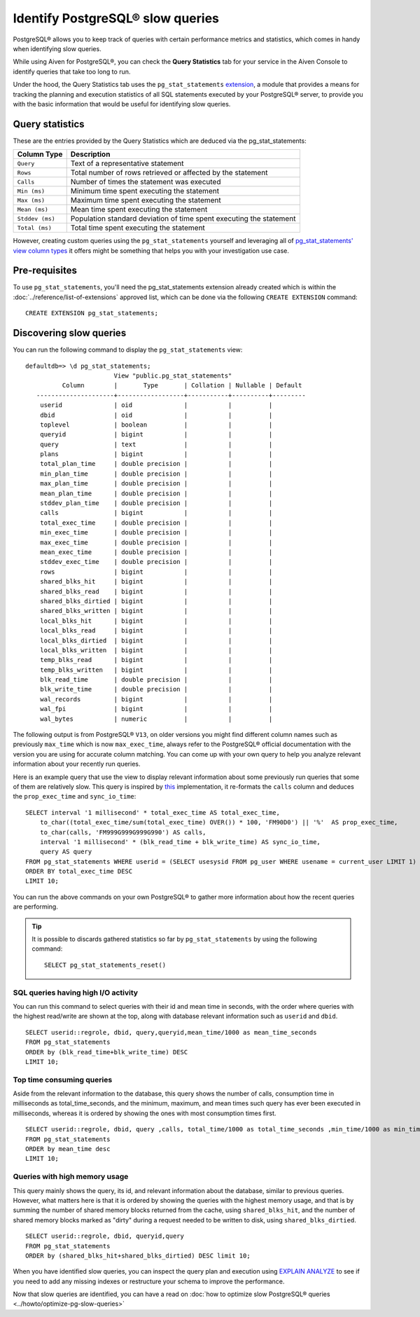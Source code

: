 Identify PostgreSQL® slow queries 
=========================================

PostgreSQL® allows you to keep track of queries with certain performance metrics and statistics, which comes in handy when identifying slow queries.

While using Aiven for PostgreSQL®, you can check the **Query Statistics** tab for your service in the Aiven Console to identify queries that take too long to run.

Under the hood, the Query Statistics tab uses the ``pg_stat_statements`` `extension <https://www.postgresql.org/docs/current/pgstatstatements.html>`_, a module that provides a means for tracking the planning and execution statistics of all SQL statements executed by your PostgreSQL® server, to provide you with the basic information that would be useful for identifying slow queries.

Query statistics
''''''''''''''''

These are the entries provided by the Query Statistics which are deduced via the pg_stat_statements:

==================      =======================================================================
Column Type                Description
==================      =======================================================================
``Query``               Text of a representative statement
``Rows``                Total number of rows retrieved or affected by the statement
``Calls``               Number of times the statement was executed
``Min (ms)``            Minimum time spent executing the statement
``Max (ms)``            Maximum time spent executing the statement
``Mean (ms)``           Mean time spent executing the statement
``Stddev (ms)``         Population standard deviation of time spent executing the statement
``Total (ms)``          Total time spent executing the statement
==================      =======================================================================

However, creating custom queries using the ``pg_stat_statements`` yourself and leveraging all of `pg_stat_statements' view column types <https://www.postgresql.org/docs/current/pgstatstatements.html>`_ it offers might be something that helps you with your investigation use case.

Pre-requisites
''''''''''''''

To use ``pg_stat_statements``, you'll need the pg_stat_statements extension already created which is within the :doc:`../reference/list-of-extensions` approved list, which can be done via the following ``CREATE EXTENSION`` command::

  CREATE EXTENSION pg_stat_statements;


Discovering slow queries
''''''''''''''''''''''''

You can run the following command to display the ``pg_stat_statements`` view::

    defaultdb=> \d pg_stat_statements;
                            View "public.pg_stat_statements"
              Column        |       Type       | Collation | Nullable | Default 
       ---------------------+------------------+-----------+----------+---------
        userid              | oid              |           |          | 
        dbid                | oid              |           |          | 
        toplevel            | boolean          |           |          | 
        queryid             | bigint           |           |          | 
        query               | text             |           |          | 
        plans               | bigint           |           |          | 
        total_plan_time     | double precision |           |          | 
        min_plan_time       | double precision |           |          | 
        max_plan_time       | double precision |           |          | 
        mean_plan_time      | double precision |           |          | 
        stddev_plan_time    | double precision |           |          | 
        calls               | bigint           |           |          | 
        total_exec_time     | double precision |           |          | 
        min_exec_time       | double precision |           |          | 
        max_exec_time       | double precision |           |          | 
        mean_exec_time      | double precision |           |          | 
        stddev_exec_time    | double precision |           |          | 
        rows                | bigint           |           |          | 
        shared_blks_hit     | bigint           |           |          | 
        shared_blks_read    | bigint           |           |          | 
        shared_blks_dirtied | bigint           |           |          | 
        shared_blks_written | bigint           |           |          | 
        local_blks_hit      | bigint           |           |          | 
        local_blks_read     | bigint           |           |          | 
        local_blks_dirtied  | bigint           |           |          | 
        local_blks_written  | bigint           |           |          | 
        temp_blks_read      | bigint           |           |          | 
        temp_blks_written   | bigint           |           |          | 
        blk_read_time       | double precision |           |          | 
        blk_write_time      | double precision |           |          | 
        wal_records         | bigint           |           |          | 
        wal_fpi             | bigint           |           |          | 
        wal_bytes           | numeric          |           |          | 

The following output is from PostgreSQL® ``V13``, on older versions you might find different column names such as previously ``max_time`` which is now ``max_exec_time``, always refer to the PostgreSQL® official documentation with the version you are using for accurate column matching.
You can come up with your own query to help you analyze relevant information about your recently run queries.

Here is an example query that use the view to display relevant information about some previously run queries that some of them are relatively slow.
This query is inspired by `this <https://github.com/heroku/heroku-pg-extras/blob/ece431777dd34ff6c2a8dfb790b24db99f114165/commands/outliers.js>`_ implementation, it re-formats the ``calls`` column and deduces the ``prop_exec_time`` and ``sync_io_time``::

    SELECT interval '1 millisecond' * total_exec_time AS total_exec_time,
        to_char((total_exec_time/sum(total_exec_time) OVER()) * 100, 'FM90D0') || '%'  AS prop_exec_time,
        to_char(calls, 'FM999G999G999G990') AS calls,
        interval '1 millisecond' * (blk_read_time + blk_write_time) AS sync_io_time,
        query AS query
    FROM pg_stat_statements WHERE userid = (SELECT usesysid FROM pg_user WHERE usename = current_user LIMIT 1)
    ORDER BY total_exec_time DESC
    LIMIT 10;

You can run the above commands on your own PostgreSQL® to gather more information about how the recent queries are performing.

.. Tip::
    It is possible to discards gathered statistics so far by ``pg_stat_statements`` by using the following command::
        
        SELECT pg_stat_statements_reset()

SQL queries having high I/O activity
------------------------------------

You can run this command to select queries with their id and mean time in seconds, with the order where queries with the highest read/write are shown at the top, along with database relevant information such as ``userid`` and ``dbid``.

::

    SELECT userid::regrole, dbid, query,queryid,mean_time/1000 as mean_time_seconds 
    FROM pg_stat_statements
    ORDER by (blk_read_time+blk_write_time) DESC
    LIMIT 10;

Top time consuming queries
--------------------------

Aside from the relevant information to the database, this query shows the number of calls, consumption time in milliseconds as total_time_seconds, and the minimum, maximum, and mean times such query has ever been executed in milliseconds, whereas it is ordered by showing the ones with most consumption times first.

::

    SELECT userid::regrole, dbid, query ,calls, total_time/1000 as total_time_seconds ,min_time/1000 as min_time_seconds,max_time/1000 as max_time_seconds,mean_time/1000 as mean_time_seconds
    FROM pg_stat_statements
    ORDER by mean_time desc
    LIMIT 10;

Queries with high memory usage
------------------------------

This query mainly shows the query, its id, and relevant information about the database, similar to previous queries. However, what matters here is that it is
ordered by showing the queries with the highest memory usage, and that is by summing the number of shared memory blocks returned from the cache, using ``shared_blks_hit``, and 
the number of shared memory blocks marked as "dirty" during a request needed to be written to disk, using ``shared_blks_dirtied``.

::

    SELECT userid::regrole, dbid, queryid,query
    FROM pg_stat_statements 
    ORDER by (shared_blks_hit+shared_blks_dirtied) DESC limit 10;

When you have identified slow queries, you can inspect the query plan and execution using `EXPLAIN ANALYZE <https://www.postgresql.org/docs/current/using-explain.html>`_ to see if you need to add any missing indexes or restructure your schema to improve the performance.

Now that slow queries are identified, you can have a read on :doc:`how to optimize slow PostgreSQL® queries <../howto/optimize-pg-slow-queries>`
